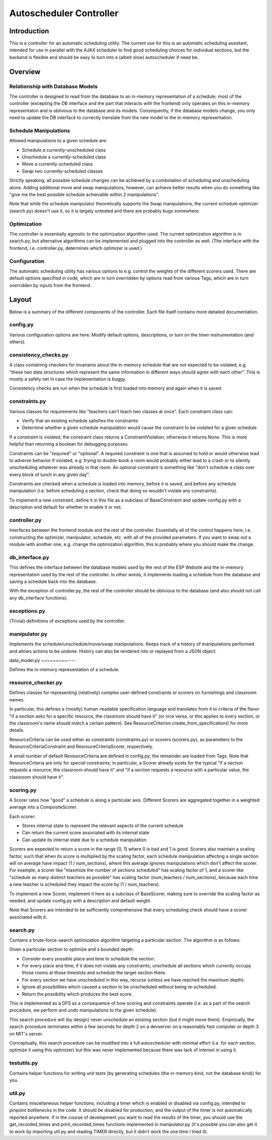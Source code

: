 Autoscheduler Controller
========================

Introduction
------------

This is a controller for an automatic scheduling utility. The current use for
this is an automatic scheduling assistant, intended for use in parallel with
the AJAX scheduler to find good scheduling choices for individual sections,
but the backend is flexible and should be easy to turn into a (albeit slow)
autoscheduler if need be.

Overview
--------

Relationship with Database Models
~~~~~~~~~~~~~~~~~~~~~~~~~~~~~~~~~

The controller is designed to read from the database to an in-memory
representation of a schedule; most of the controller (excepting the DB
interface and the part that interacts with the frontend) only operates on this
in-memory representaton and is oblivious to the database and its models.
Consequently, if the database models change, you only need to update the DB
interface to correctly translate from the new model to the in-memory
representation.

Schedule Manipulations
~~~~~~~~~~~~~~~~~~~~~~

Allowed manipulations to a given schedule are:

* Schedule a currently-unscheduled class

* Unschedule a currently-scheduled class

* Move a currently-scheduled class

* Swap two currently-scheduled classes

Strictly speaking, all possible schedule changes can be achieved by a
combination of scheduling and unscheduling alone. Adding additional move and
swap manipulations, however, can achieve better results when you do something
like "give me the best possible schedule achievable within 2 manipulations".

Note that while the schedule manipulator theoretically supports the Swap
manipulations, the current schedule optimizer (search.py) doesn't use it, so it is
largely untested and there are probably bugs somewhere.

Optimization
~~~~~~~~~~~~

The controller is essentially agnostic to the optimization algorithm used. The
current optimization algorithm is in search.py, but alternative algorithms can
be implemented and plugged into the controller as well. (The interface with
the frontend, i.e. controller.py, determines which optimizer is used.)

Configuration
~~~~~~~~~~~~~

The automatic scheduling utility has various options to e.g. control the
weights of the different scorers used. There are default options specified in
code, which are in turn overridden by options read from various Tags, which
are in turn overridden by inputs from the frontend.

Layout
------

Below is a summary of the different components of the controller. Each file
itself contains more detailed documentation.

config.py
~~~~~~~~~

Various configuration options are here. Modify default options, descriptions,
or turn on the timer instrumentation (and others).

consistency_checks.py
~~~~~~~~~~~~~~~~~~~~~

A class containing checkers for invariants about the in-memory schedule that
are not expected to be violated, e.g. "these two data structures which
represent the same information in different ways should agree with each
other". This is mostly a safety net in case the implementation is buggy.

Consistency checks are run when the schedule is first loaded into memory and
again when it is saved.

constraints.py
~~~~~~~~~~~~~~

Various classes for requirements like "teachers can't teach two classes at
once". Each constraint class can:

* Verify that an existing schedule satisfies the constraints

* Determine whether a given schedule manipulation would cause the constraint to
  be violated for a given schedule

If a constraint is violated, the constraint class returns a
ConstraintViolation, otherwise it returns None. This is more helpful than
returning a boolean for debugging purposes.

Constraints can be "required" or "optional". A required constraint is one that
is assumed to hold or would otherwise lead to adverse behavior if violated,
e.g. trying to double-book a room would probably either lead to a crash or to
silently unscheduling whatever was already in that room. An optional constraint
is something like "don't schedule a class over every block of lunch in any
given day".

Constraints are checked when a schedule is loaded into memory, before it is
saved, and before any schedule manipulation (i.e. before scheduling a section,
check that doing so wouldn't violate any constraints).

To implement a new constraint, define it in this file as a subclass of
BaseConstraint and update config.py with a description and default for whether
to enable it or not.

controller.py
~~~~~~~~~~~~~

Interfaces between the frontend module and the rest of the controller.
Essentially all of the control happens here, i.e. constructing the optimizer,
manipulator, schedule, etc. with all of the provided parameters. If you want
to swap out a module with another one, e.g. change the optimization algorithm,
this is probably where you should make the change.

db_interface.py
~~~~~~~~~~~~~~~

This defines the interface between the database models used by the rest of the
ESP Website and the in-memory representation used by the rest of the
controller. In other words, it implements loading a schedule from the database
and saving a schedule back into the database.

With the exception of controller.py, the rest of the controller
should be oblivious to the database (and also should not call any db_interface
functions).

exceptions.py
~~~~~~~~~~~~~

(Trivial) definitions of exceptions used by the controller.

manipulator.py
~~~~~~~~~~~~~~

Implements the schedule/unschedule/move/swap manipulations. Keeps track of a
history of manipulations performed and allows actions to be undone. History can
also be rendered into or replayed from a JSON object.

data_model.py
~~~~~~~~~----

Defines the in-memory representation of a schedule.

resource_checker.py
~~~~~~~~~~~~~~~~~~~

Defines classes for representing (relatively) complex user-defined constraints
or scorers on furnishings and classroom names.

In particular, this defines a (mostly) human-readable specification language
and translates from it to criteria of the flavor "if a section asks for a
specific resource, the classroom should have it" (or vice versa, or this
applies to every section, or the classroom's name should match a certain
pattern). See ResourceCriterion.create_from_specification() for more details.

ResourceCriteria can be used either as constraints (constraints.py) or scorers
(scorers.py), as parameters to the ResourceCriteriaConstraint and
ResrouceCriteriaScorer, respectively.

A small number of default ResourceCriteria are defined in config.py; the
remainder are loaded from Tags. Note that ResourceCriteria are only for
*special* constraints; in particular, a Scorer already exists for the typical
"if a section requests a resource, the classroom should have it" and "if a
section requests a resource with a particular value, the classroom should have
it".

scoring.py
~~~~~~~~~~

A Scorer rates how "good" a schedule is along a particular axis. Different
Scorers are aggregated together in a weighted average into a CompositeScorer.

Each scorer:

* Stores internal state to represent the relevant aspects of the current
  schedule

* Can return the current score associated with its internal state

* Can update its internal state due to a schedule manipulation

Scorers are expected to return a score in the range [0, 1] where 0 is bad and 1
is good. Scorers also maintain a scaling factor, such that when its score is
multiplied by the scaling factor, each schedule manipulation affecting a single
section will on average have impact (1 / num_sections), where this average
ignores manipulations which don't affect the scorer. For example, a scorer like
"maximize the number of sections scheduled" has scaling factor of 1, and a
scorer like "schedule as many distinct teachers as possible" has scaling factor
(num_teachers / num_sections), because each time a new teacher is scheduled
they impact the score by (1 / num_teachers).

To implement a new Scorer, implement it here as a subclass of BaseScorer,
making sure to override the scaling factor as needed, and update config.py
with a description and default weight.

Note that Scorers are intended to be sufficiently comprehensive that every
scheduling check should have a scorer associated with it.

search.py
~~~~~~~~~

Contains a brute-force-search optimization algorithm targeting a particular
section.  The algorithm is as follows:

Given a particular section to optimize and a bounded depth:

* Consider every possible place and time to schedule the section.

* For every place and time, if it does not violate any constraints, unschedule
  all sections which currently occupy those rooms at those timeslots and
  schedule the target section there.

* For every section we have unscheduled in this way, recurse (unless we have
  reached the maximum depth).

* Ignore all possibilities which caused a section to be unscheduled without
  being re-scheduled.

* Return the possibility which produces the best score.

This is implemented as a DFS as a consequence of how scoring and constraints
operate (i.e. as a part of the search procedure, we perform and undo
manipulations to the given schedule).

This search procedure will (by design) never unschedule an existing section
(but it might move them). Empirically, the search procedure terminates within
a few seconds for depth 2 on a devserver on a reasonably fast computer or
depth 3 on MIT's server.

Conceptually, this search procedure can be modified into a full autoscheduler
with minimal effort (i.e. for each section, optimize it using this optimizer)
but this was never implemented because there was lack of interest in using it.

testutils.py
~~~~~~~~~~~~

Contains helper functions for writing unit tests (by generating schedules (the
in-memory kind, not the database kind)) for you.

util.py
~~~~~~~~

Contains miscellaneous helper functions, including a timer which is enabled or
disabled via config.py, intended to pinpoint bottlenecks in the code.
It should be disabled for production, and the output of the timer is not
automatically reported anywhere. If in the course of development you want to
read the results of the timer, you should use the get_recorded_times and
print_recorded_times functions implemented in manipulator.py (it's possible
you can also get it to work by importing util.py and reading TIMER directly,
but it didn't work the one time I tried it).
